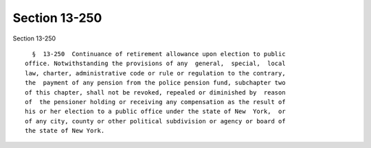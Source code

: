 Section 13-250
==============

Section 13-250 ::    
        
     
        §  13-250  Continuance of retirement allowance upon election to public
      office. Notwithstanding the provisions of any  general,  special,  local
      law, charter, administrative code or rule or regulation to the contrary,
      the  payment of any pension from the police pension fund, subchapter two
      of this chapter, shall not be revoked, repealed or diminished by  reason
      of  the pensioner holding or receiving any compensation as the result of
      his or her election to a public office under the state of New  York,  or
      of any city, county or other political subdivision or agency or board of
      the state of New York.
    
    
    
    
    
    
    